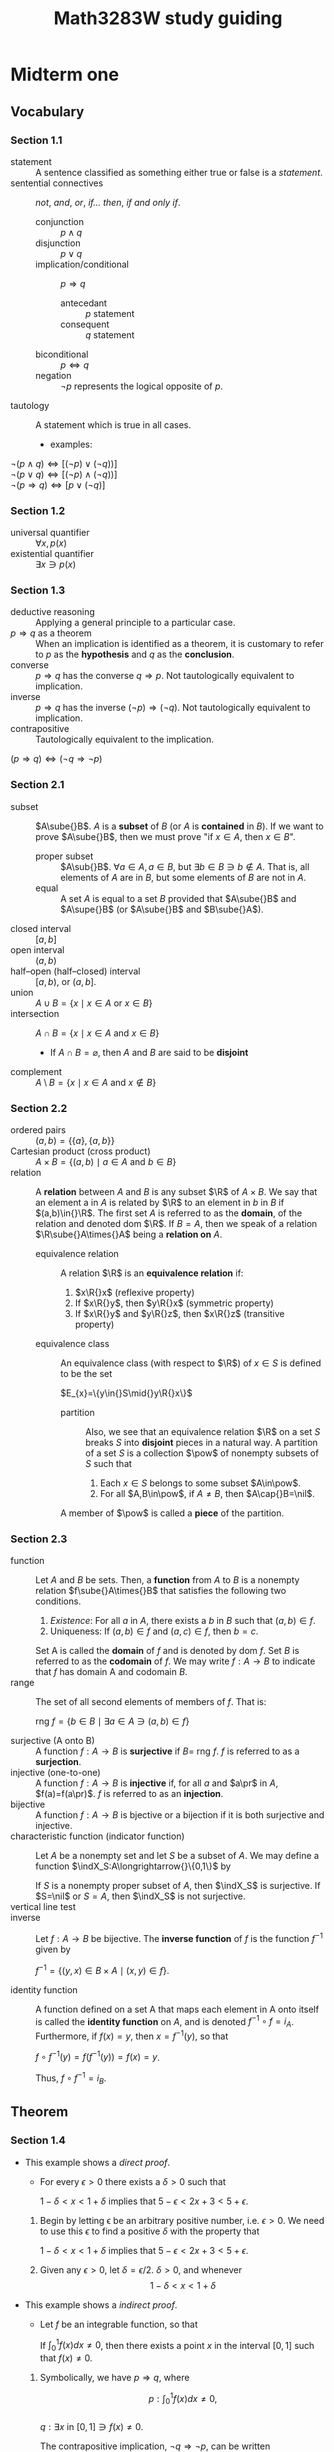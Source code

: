 #+TITLE: Math3283W study guiding

#+BEGIN_EXPORT latex
\newcommand\bd[1]{\text{bd }#1}
\newcommand\cl[1]{\text{cl }#1}
\newcommand\int[1]{\text{int }#1}
\newcommand\lim[1]{\text{lim }#1}
\newcommand{\def}[1]{\textit{\textbf{#1}}}
\newcommand\abs[1]{\left|#1\right|}
\newcommand\deg{\textdegree}
\newcommand\Real{\mathbb{R}}
\newcommand\Natural{\mathbb{N}}
\newcommand\Rational{\mathbb{Q}}
\newcommand\sube{\subseteq}
\newcommand\supe{\supseteq}
\newcommand\sub{\subset}
\newcommand\sup{\supset}
\newcommand\setm{\setminus}
\newcommand\pr{\ensuremath{'}}
\newcommand\R{\mathcal{R}}
\newcommand\calR{\mathcal{R}}
\newcommand\calP{\mathcal{P}}
\newcommand\pow{\mathscr{P}}
\newcommand\indX{\mathscr{X}}
\newcommand\F{\mathscr{F}}
\newcommand\G{\mathscr{G}}
\newcommand\nil{\varnothing}
#+END_EXPORT

#+BEGIN_EXPORT latex
\theoremstyle{definition}
\newtheorem{definition}{Definition}
\renewcommand\qedsymbol{$\blacksquare$}
#+END_EXPORT

#+BEGIN_EXPORT latex
\newtheorem{lemma}[Theorem]{lemma}
\theoremstyle{definition}
\newtheorem{definition}{Def}[section]
\newtheorem*{remark}{Remark}
\newtheorem*{corollary}{Corollary}
#+END_EXPORT

* Midterm one
** Vocabulary
*** Section 1.1
- statement :: A sentence classified as something either true or false is a
               /statement/.
- sentential connectives :: /not/, /and/, /or/, /if\dots then/, /if and only if/.
  - conjunction :: \(p\land{}q\)
  - disjunction :: \(p\lor{}q\)
  - implication/conditional :: \(p\Rightarrow{}q\)
    - antecedant :: \(p\) statement
    - consequent :: \(q\) statement
  - biconditional :: \(p\Leftrightarrow{}q\)
  - negation :: \(\neg{}p\) represents the logical opposite of \(p\).
- tautology :: A statement which is true in all cases.
  - examples:
#+BEGIN_CENTER latex
\(\neg(p\land{}q)\Leftrightarrow[(\neg{}p)\lor(\neg{}q))]\) \\
\(\neg(p\lor{}q)\Leftrightarrow[(\neg{}p)\land(\neg{}q))]\) \\
\(\neg(p\Rightarrow{}q)\Leftrightarrow[p\lor(\neg{}q)]\) \\
#+END_CENTER

*** Section 1.2
- universal quantifier :: \(\forall{}x,p(x)\)
- existential quantifier :: \(\exists{}x\ni{}p(x)\)

*** Section 1.3
- deductive reasoning :: Applying a general principle to a particular case.
- \(p\Rightarrow{}q\) as a theorem :: When an implication is identified as a theorem, it is
     customary to refer to \(p\) as the *hypothesis* and \(q\) as the *conclusion*.
- converse :: \(p\Rightarrow{}q\) has the converse \(q\Rightarrow{}p\). Not tautologically equivalent to
              implication.
- inverse :: \(p\Rightarrow{}q\) has the inverse \((\neg{}p)\Rightarrow{}(\neg{}q)\). Not tautologically
             equivalent to implication.
- contrapositive :: Tautologically equivalent to the implication.
#+BEGIN_CENTER
$(p\Rightarrow{}q)\Leftrightarrow(\neg{}q\Rightarrow{}\neg{}p)$
#+END_CENTER

*** Section 2.1
- subset :: $A\sube{}B$. $A$ is a *subset* of $B$ (or $A$ is *contained* in $B$). If we
            want to prove $A\sube{}B$, then we must prove "if $x\in{}A$, then $x\in{}B$".
  - proper subset :: $A\sub{}B$. $\forall{}a\in{}A, a\in{}B$, but $\exists{}b\in{}B\ni{}b\notin{}A$. That is, all elements
                     of $A$ are in $B$, but some elements of $B$ are not in $A$.
  - equal :: A set $A$ is equal to a set $B$ provided that $A\sube{}B$ and $A\supe{}B$ (or
             $A\sube{}B$ and $B\sube{}A$).
- closed interval :: $[a,b]$
- open interval :: $(a,b)$
- half--open (half--closed) interval :: $[a,b)$, or $(a,b]$.
- union :: $A\cup{}B=\{x\mid{}x\in{}A$ or $x\in{}B\}$
- intersection :: $A\cap{}B=\{x\mid{}x\in{}A$ and $x\in{}B\}$
  - If $A\cap{}B=\varnothing$, then $A$ and $B$ are said to be *disjoint*
- complement :: $A\setminus{}B=\{x\mid{}x\in{}A$ and $x\notin{}B\}$

*** Section 2.2
- ordered pairs :: $(a,b)=\{\{a\},\{a,b\}\}$
- Cartesian product (cross product) :: $A\times{}B=\{(a,b)\mid{}a\in{}A$ and $b\in{}B\}$
- relation :: A *relation* between $A$ and $B$ is any subset $\R$ of $A\times{}B$. We say
              that an element a in $A$ is related by $\R$ to an element in $b$ in
              $B$ if $(a,b)\in{}\R$. The first set $A$ is referred to as the *domain*,
              of the relation and denoted dom $\R$. If $B=A$, then we speak of a
              relation $\R\sube{}A\times{}A$ being a *relation on* $A$.
  - equivalence relation :: A relation $\R$ is an *equivalence relation* if:
    1. $x\R{}x$ \hfill (reflexive property)
    2. If $x\R{}y$, then $y\R{}x$ \hfill (symmetric property)
    3. If $x\R{}y$ and $y\R{}z$, then $x\R{}z$ \hfill (transitive property)
  - equivalence class :: An equivalence class (with respect to $\R$) of $x\in{}S$ is
       defined to be the set
    #+BEGIN_CENTER latex
    $E_{x}=\{y\in{}S\mid{}y\R{}x\}$
    #+END_CENTER
    - partition :: Also, we see that an equivalence relation $\R$ on a set $S$
                   breaks $S$ into *disjoint* pieces in a natural way. A partition
                   of a set $S$ is a collection $\pow$ of nonempty subsets of
                   $S$ such that
      1. Each $x\in{}S$ belongs to some subset $A\in\pow$.
      2. For all $A,B\in\pow$, if $A\ne{}B$, then $A\cap{}B=\nil$.
    A member of $\pow$ is called a *piece* of the partition.

*** Section 2.3
- function :: Let $A$ and $B$ be sets. Then, a *function* from $A$ to $B$ is a
              nonempty relation $f\sube{}A\times{}B$ that satisfies the following two
              conditions.
  1. /Existence/: For all $a$ in $A$, there exists a $b$ in $B$ such that
     $(a,b)\in{}f$.
  2. Uniqueness: If $(a,b)\in{}f$ and $(a,c)\in{}f$, then $b=c$.
  Set A is called the *domain* of $f$ and is denoted by dom $f$. Set $B$ is
              referred to as the *codomain* of $f$. We may write
              $f:A\longrightarrow{}B$ to indicate that $f$ has domain A and
              codomain $B$.
- range :: The set of all second elements of members of $f$. That is:
  #+BEGIN_CENTER latex
  rng $f = \{b\in{}B\mid{}\exists{}a\in{}A\ni(a,b)\in{}f\}$
  #+END_CENTER
- surjective (A onto B) :: A function $f:A\longrightarrow{}B$ is *surjective* if
     $B=$ rng $f$. $f$ is referred to as a *surjection*.
- injective (one-to-one) :: A function $f:A\longrightarrow{}B$ is *injective* if,
     for all $a$ and $a\pr$ in $A$, $f(a)=f(a\pr)$. $f$ is referred to as an
     *injection*.
- bijective :: A function $f:A\longrightarrow{}B$ is bjective or a bijection if
               it is both surjective and injective.
- characteristic function (indicator function) :: Let $A$ be a nonempty set and
     let $S$ be a subset of $A$. We may define a function
     $\indX_S:A\longrightarrow{}\{0,1\}$ by
  #+BEGIN_EXPORT latex
  \[\indX_S(a)= 
    \begin{cases} 
      1 & $if $x\in{}S,  \\
      0, & $if $x\notin{}S.
    \end{cases} \]
  #+END_EXPORT
  If $S$ is a nonempty proper subset of $A$, then $\indX_S$ is surjective. If
     $S=\nil$ or $S=A$, then $\indX_S$ is not surjective.
- vertical line test ::
- inverse :: Let $f:A\longrightarrow{}B$ be bijective. The *inverse function* of
             $f$ is the function $f^{-1}$ given by
  #+BEGIN_CENTER latex
  $f^{-1}=\{(y,x)\in{}B\times{}A\mid(x,y)\in{}f\}$.
  #+END_CENTER
- identity function :: A function defined on a set A that maps each element in A
     onto itself is called the *identity function* on $A$, and is denoted
     $f^{-1}\circ{}f=i_{A}$. Furthermore, if $f(x)=y$, then $x=f^{-1}(y)$, so that
  #+BEGIN_CENTER latex
  $f\circ{}f^{-1}(y)=f(f^{-1}(y))=f(x)=y$.
  #+END_CENTER
  Thus, $f\circ{}f^{-1}=i_{B}$.
** Theorem
*** Section 1.4
- This example shows a /direct proof/.
  - For every \(\epsilon>0\) there exists a \(\delta>0\) such that
  #+BEGIN_CENTER latex
  $1-\delta<x<1+\delta$ implies that $5-\epsilon<2x+3<5+\epsilon$.
  #+END_CENTER

  1. Begin by letting \epsilon be an arbitrary positive number, i.e. \(\epsilon>0\). We need to
     use this \(\epsilon\) to find a positive \(\delta\) with the property that
     #+BEGIN_CENTER latex
     \(1-\delta<x<1+\delta\) implies that \(5-\epsilon<2x+3<5+\epsilon\).
     #+END_CENTER
  2. Given any \(\epsilon>0\), let \(\delta=\epsilon/2\). \(\delta>0\), and whenever
     $$1-\delta<x<1+\delta$$
     #+BEGIN_EXPORT latex
     we have $$1-\frac{\epsilon}{2}<x<1+\frac{\epsilon}{2}$$
     so that $$2-\epsilon<2x<2+\epsilon$$
     and $$5-\epsilon<2x+3<5+\epsilon$$
     thus \\ 
     \center $1-\delta<x<1+\delta$ implies that $5-\epsilon<2x+3<5+\epsilon$.
     #+END_EXPORT
- This example shows a /indirect proof/.
  - Let \(f\) be an integrable function, so that
  #+BEGIN_CENTER latex
  If $\int_{0}^{1}f(x)dx\neq0$, then there exists a point $x$ in the interval $[0,1]$ such
  that $f(x)\neq0$.
  #+END_CENTER

  1. Symbolically, we have $p\Rightarrow{}q$, where
     #+BEGIN_CENTER latex
     $$p: \int_{0}^{1}f(x)dx\neq0,$$ \\
     $q: \exists{}x$ in $[0,1]\ni{}f(x)\neq0$.
     #+END_CENTER

     The contrapositive implication, $\neg{}q\Rightarrow{}\neg{}p$, can be written
     #+BEGIN_CENTER latex
     If for every $x$ in $[0,1]$, $f(x)=0$, then $\int_{0}^{1}f(x)dx=0$.
     #+END_CENTER
  2. This is obviously true. The integral of all 0 integrands is obviously 0.
- This example shows a /proof by contradiction/.
  - Let $x$ be a real number.
  #+BEGIN_CENTER latex
  If $x>0$, then $1/x>0$.
  #+END_CENTER

  1. Symbolically, we have $p\Rightarrow{}q$, where
     #+BEGIN_CENTER latex
     $p: x>0$ \\
     $q: 1/x>0$ \\
     #+END_CENTER

     so that, $(p\Rightarrow{}q)\Leftrightarrow{}((p\land{}\neg{}q)\Rightarrow{}c)$, where $c$ represents a contradiction.
  2. Begin by supposing $x>0$ and $1/x\le0$. Since $x>0$, we can multiply both
     sides of the inequality $1/x\le{}0$ by $x$ to obtain
     #+BEGIN_CENTER latex
     $$(x)\left(\frac{1}{x}\right)\le(x)(0)$$
     #+END_CENTER

     But $(x)(1/x)=1$ and $(x)(0)=0$, so we have $1\le0$, a contradiction to the
     (presumably known) fact that $1>0$. Having show that $p\land{}\neg{}q$ leads to a
     contradiction, we conclude that $p\Rightarrow{}q$.
- This example shows a /proof with absolute value/.
  - If $x$ is a real number, then $x\le\abs{x}$
  #+BEGIN_CENTER latex
  $s: x$ is a real number \\
  $r: x\le\abs{x}$ \\
  #+END_CENTER

  The definition of statement $r$ can be rewritten as:
  #+BEGIN_EXPORT latex
  \[\lvert{}x\rvert{}= 
    \begin{cases} 
      x & $if $x\ge{}0,  \\
      -x, & $if $x<0.
    \end{cases} \]
  #+END_EXPORT

  1. Since the definition is divided into two parts, it is natural to divide our
     proof into two cases. Thus statement $s$ is replaced by the equivalent
     disjunction $p\lor{}q$, where
     #+BEGIN_CENTER latex
     $p: x\ge0$ and $q: x<0$.
     #+END_CENTER

  2. The case to prove now is $(p\lor{}q)\Rightarrow{}r$, which is the same as $(p\Rightarrow{}r)\land(q\Rightarrow{}r)$.

  3. If $x\ge0$, then $x=\lvert{}x\rvert{}$. If $x<0$, then $-x>0$, so that
     $x<0<-x=\lvert{}x\rvert{}$. Or, $x\le\abs{x}$. Thus, $(p\Rightarrow{}r)\land(q\Rightarrow{}r)$. Hence, if
     $x$ is a real number, then $x\le\abs{x}$
*** Section 2.3
- Let $f:A\longrightarrow{}B$. Then
  1. $f^{-1}:B\longrightarrow{}A$ is bijective.
  2. $f^{-1}\circ{}f=i_{A}$ and $f\circ{}f^{-1}=i_{B}$.
** Practice test
- question (1, d)
  - Define $A_{n}=(3,4+\frac{1}{n})$, an open interval in $\Real$, for each natural
    number $n$. Without writing a proof, determine $$\bigcap\limits_{n=1}^{\infty}A_{n}$$.
*answer*: When $n=1$, $A_{1}=(3,4+1)=(3,5)$. When $n=2$, the
$A_{1}=(3,4+\frac{1}{2})=(3,4.5)$. Here, consider $f(n)=4+\frac{2}{n}$, the
function for the upper bound of $A_{n}$ for each $n$. Here, the forward difference
quotient $\Delta{}f(1)=f(2)-f(1)=4.5-5<0$. Considering the function $f(n)$, this
difference quotient will always be negative. Therefore, the highest upper bound
over all the parts of the union will be $f(1)=5$. Since the lower bound function
is constant, the lowest lower bound over all the parts of the union will be 3.
Therefore, $A_{n}\sube{}(3,5)$, and $A_{n}=\{(3,4+\frac{1}{n})\mid{}n\in{}\Natural\}$.

- question (2, a) For all $x$, there exists $y$ such that for all $z$, if $y<x$
  then $z<y$.
  1. write the negation:
  2. Determine whether the original statement is true or false. Write "true" or
     "false", and then justify your answer by proving the original statment or
     the negation that you wrote in (a):
*answer 1*: There exists $x$ such that for all $y$, there exists $z$ such that
$y<x$ and $z\ge{}y$. \\
*answer 2*: Let $x$ be some constant $x_{0}$, such that $y<x_{0}$ for all y. Since this
$y$ can be any of all the numbers in $\Real$, say $y\ge{}x_{0}$, the statement $y<x_{0}$
is not true. Given a conjunction of a false statement and any other statement,
the conjunction is false. Since this statement is the negation of the original
statement and false, the original statement must be true. \\

- question (3,a)
  1. Suppose that $A=\{1,2,3\}$, $B=\{4,5\}$, and $C=\{6,7,8\}$. Let $R$ be the
     relation on $A\times{}C$ given by $\{(1,7),(3,6),(3,7)\}$ and $S$ by the relation
     on $B\times{}C$ given by $\{(4,7),(4,8),(5,6)\}$. Find $S^{-1}\circ{}R$.
  2. Given $R$ a relation on $A\times{}B$ and $S$ a relation on $B\times{}C$, prove that
     $(S\circ{}R)^{-1}=R^{-1}\circ{}S^{-1}$.
  3. Suppose that A and B are non-empty sets. Prove that $A\times{}B=B\times{}A$ if and only
     if $A=B$.
*answer 1*: Since $S$ is defined, and $S^{-1}=\{(c,b)\in{}C\times{}B\mid{}(b,c)\in{}S\}$,
$S^{-1}=\{(7,4),(8,4),(6,5)\}$. Then,
$S^{-1}\circ{}R=\{(7,4),(8,4),(6,5)\}\circ\{(1,7),(3,6),(3,7)\}$. This can be
simplified to $S^{-1}\circ{}R=\{(1,4),(3,5),(3,4)\}$. \\
*answer 2*: Consider $a\in{}A$, $b\in{}B$, and $c\in{}C$. $S\circ{}R$ is a relation such that
$(a,c)\in{}S\circ{}R\sube{}A\times{}C$. Thus, $(S\circ{}R)^{-1}=\{(c,a)\in{}C\times{}A\mid{}(a,c)\in{}S\circ{}R\}$.

Given $(a,b)\in{}R$, by definition of Inverse $R^{-1}=\{(b,a)\in{}B\times{}A\mid{}(a,b)\in{}R\}$.
Given $(b,c)\in{}S$, by definition of Inverse $S^{-1}=\{(c,b)\in{}C\times{}B\mid{}(b,c)\in{}S\}$.
Then,
$R^{-1}\circ{}S^{-1}=\{(c,a)\in{}C\times{}A\mid{}\exists{}b\in{}B\ni{}(a,b)\in{}R\land{}(b,c)\in{}S\}$.
However, this is the same as
$R^{-1}\circ{}S^{-1}=\{(c,a)\in{}C\times{}A\mid{}(a,c)\in{}S\circ{}R\}$, by the
definition of Cartesian Product.

Thus, since $(S\circ{}R)^{-1}$ and $R^{-1}\circ{}S^{-1}$ have the same definitions, it must be
that $(S\circ{}R)^{-1}=R^{-1}\circ{}S^{-1}$.

*answer 3*: (\Leftarrow) Let $A=B$. It must be that $A\times{}B=B\times{}A$, as having both leads to
$B\times{}B=B\times{}B$ or $A\times{}A=A\times{}A$ which are true. \\
(\Rightarrow) Let $A\times{}B=B\times{}A$, and remember $A$ and $B$ are non-empty sets. By definition,
$A\times{}B=\{(a,b)\mid{}a\in{}A\land{}b\in{}B\}$. Just as well, by definition,
$B\times{}A=\{(b,a)\mid{}a\in{}A\land{}b\in{}B\}$. Having this implies that for every $(a,b)\in{}A\times{}B$ and
the corresponding $(b,a)\in{}B\times{}A$, $(a,b)=(b,a)$. Thus, $A=B$. \\
In sum, this means $A\times{}B=B\times{}A$ if and only if $A=B$.

- question (4, a) Prove which one is true and which one is false.
  - For all subsets $S$ and $T$ of a universal set $U$, we have $U\setminus(S\setminus{}T)\sube(U\setminus{}S)\cup{}T$.
  - For all subsets $S$ and $T$ of a universal set $U$, we have $U\setminus(S\setminus{}T)\sube(U\setminus{}S)\cap{}T$.
*answer*: The first statement to consider, $U\setminus{}S$, has definition
$U\setminus{}S=\{u\in{}U\mid{}u\notin{}S\}$. Then $(U\setminus{}S)\cup{}T=\{u\in{}U\mid{}u\notin{}S\}\cup\{u\in{}T\}$. Which is to say
that $u\in{}U$, $u\notin{}S$, and $u\in{}T$, so that $(U\setminus{}S)\cup{}T=\{u\mid{}u\in{}U\land{}u\notin{}S\land{}u\in{}T\}$. \\
Consider the next statement $A$, in particular $U\setminus(S\setminus{}T)$. By definition
$S\setminus{}T=\{u\in{}S\mid{}u\notin{}T\}$. By definition, again, $U\setminus{}(S\setminus{}T)=\{u\in{}U\mid{}u\notin{}(S\setminus{}T)\}$,
that is $U\setminus{}(S\setminus{}T)=\{u\in{}U\mid{}u\notin{}S\land{}u\in{}T)\}$. Which is to say that $u\in{}U$, $u\notin{}S$, and
$u\in{}T$, so that $U\setminus{}(S\setminus{}T)=\{u\mid{}u\in{}U\land{}u\notin{}S\land{}u\in{}T\}$. \\
Thus, statement A, $U\setminus(S\setminus{}T)\sube(U\setminus{}S)\cup{}T$, is the true statement.
- question (4, b) Give a counterexample to the false statement, where $U=\Real$,
  and $S$ and $T$ are open interval in $\Real$.
*answer*: Let subset $S=\{x\in\Real\mid{}x>1\}$, and $T=\{x\in\Real\mid{}x<1\}$. $S$
and $T$ are disjoint, meaning $U\setminus{}(S\setminus{}T)=U\setminus{}S$. So, we have $U\setminus{}S\sube{}(U\setminus{}S)\cap{}T$. By
definition of set intersection, $(U\setminus{}S)\cap{}T=\{x\in\Real\mid{}x\in{}(U\setminus{}S)\land{}x\in{}T\}$, where
$U\setminus{}S=\{x\in\Real\mid{}x\in{}U\land{}x\notin{}S\}$. Here, we have $U\setminus{}S=\{x\in\Real\mid{}x\le{}1\}$, and
$(U\setminus{}S)\cap{}T=\{x\in\Real\mid{}x\le1\land{}x<1\}$ which is $(U\setminus{}S)\cap{}T=\{x\in\Real\mid{}x<1\}$. Just
as well, it can be seen that $U\setminus(S\setminus{}T)\supe(U\setminus{}S)\cap{}T$, which is sort of the opposite of
the statement B.
- question (5) Prove that, for all integers $p$ and $q$, if $pq$ is an even
  integer, then $p$ is an even integer or $q$ is an even integer.
*answer*: Consider the contrapositive of the predicate in the statement: For all
integers $p$ and $q$, if $p$ is an odd integer and $q$ is an odd integer, then
$pq$ is an odd integer. Let $p=2k-1$ and $q=2k-1$, for integers $k$. Then, it is
straightforward that $pq=(2k-1)(2k-1)=4k^{2}-4k+1=2(2k^{2}-2k)+1=2j+1$ for some
integer $j=2k^{2}-2k$ and is therefore odd. Thus, "for all integers $p$ and $q$, if
$p$ and $q$ are odd integers, then $pq$ is an odd integer" being true means that
its contrapositive is true, i.e. "for all integers $p$ and $q$, if $pq$ is an
even integer, then $p$ is an even integer or $q$ is an even integer" is true.
* Midterm two
** The Real Numbers
   #+NAME: Well-Ordering of $\Natural$
   #+BEGIN_EXPORT latex
   \begin{definition}{Well-ordering property of $\Natural$}
     If $S$ is a nonempty subset of $\Natural$, then there exists an element $m \in
     S$ such that $m \le k$ for all $k \in S$.
   \end{definition}
   #+END_EXPORT

   #+NAME: Mathematical Induction
   #+BEGIN_EXPORT latex
   \begin{definition}{Mathematical Induction}
     A technique of mathematical proof.
     \begin{enumerate}
     \item $P(1)$ is true
     \item Whenever $P(k)$ is true, for some number $k$, then $P(k+1)$ is true.
     \item Proof by contradiction :: Given statements $P(n)$, $n\in\Natural$. Show
       if we have properties 1) and 2), then $P(n)$ holds for all $n$. Suppose
       $P(n)$ false for some $n$. Let $F=\{n\in\Natural : P(n) \text{ false}\}$.
       $F$ is non-empty by assumption, so by well-ordering principle it has a least
       element, say $n_{0}\ne{}1$. Consider $n_{0}-1$, a natural number, so that
       $P(n_{0}-1)$ is true, since otherwise $n_{0}$ wasn't the smallest element of
       $F$.
     \end{enumerate}
     \textit{Slight Generalization}: --- want to prove $p(n)$ for all $n\ge n_0$,
     then prove:
     \begin{enumerate}
        \item $p(n_0$) is true.
        \item if $p(k)$ is true for $k$, then $p(k+1)$ is true with $k\ge n_0$
     \end{enumerate}
   \end{definition}
   #+END_EXPORT

*** Examples
    - _Example_: For which $n$ is $n!>n^{n}$?

      Expect $n!>2^n$ if $n\ge{}4$. (i.e. for all $n\ge{}4$).

      Base case: True if $n_{0}=4$ since $24>16$. Suppose $k!>2^{k}$. 

      Inductive step: Show: $(k+1)!>2^{k+1}$. _Easy_: $$k!>2^{k} \Rightarrow
      (k+1)!>2^{k}(k+1)>2^{k+1}$$ since $k+1>2$ if $k\ge{}4$.

    - _Example_: For $n\ge3$, if we connect $n$ points on circle $w$ with straight
      line segments, the interior angles of the resulting polygon add up to
      $(n-2)\cdot180\degree$.

      Base case: $n=3$. Angles of triangle add up to 180\deg. 

      Inductive Step: Suppose true for $k$. Prove true for k+1. By hypothesis,
      $P_{k}$ has interior angles $(k-2)\cdot180\deg$. Triangle $P_{k+1}$ has
      interior angles defined to be the sum of the $p_{k}$ angles and the triangle
      with vertices $k, k+1, 1$. That is $(k-2)\cdot180\deg + 180\deg =
      ((k+1)-2)\cdot180\deg$. \check.

      #+ATTR_LATEX: :width 100
      [[file:Midterm two/screenshot_2017-03-03_16-17-22.png]] Imagine, any number of
      edges $k$, where the first edge is named 1. One could simply add another
      $k+1$ edge to the list.
      
    - _Example_: Prove that any $2^n\times2^n$ grid of squares with any one
      square removed can be tiled with /L/-shaped tiles.

      #+ATTR_LATEX: :width 50 :caption \Leftarrow\textit{L-shaped tiles}
      [[file:Midterm two/screenshot_2017-03-03_15-48-14.png]] Removing any box
      results in the remaining boxes being an /L/-shaped tile.

      #+ATTR_LATEX: :width 50 :caption \Leftarrow\textit{box}
      [[file:Midterm two/screenshot_2017-03-03_16-00-29.png]] 

      #+ATTR_LATEX: :width 125
      [[file:Midterm two/screenshot_2017-03-03_16-01-43.png]] A large block can be
      covered by /L/-shapes by hypothesis. What about other 3 blocks?

      Inductive hypothesis doesn't apply to grid $2^k\times2^k$ _without_
      removing a square. Meaning without removing one atomic box.

      _Solution_: consider removing a single /L/ instead, taking away a box from
      three quadrants. It is an equivalent procedure.

** Ordered Fields
   #+NAME: Axioms of an Ordered Field
   #+BEGIN_EXPORT latex
   \begin{definition}{Axioms of an Ordered Field}
     We begin by assuming the existence of a set \Real, called the set of real
     numbers, and two operations ``+'' and ``$\cdot$'', called addition and
     multiplication, such that the following properties apply :---
     \begin{itemize}
     \item [A1. ] For all $x,y \in \Real$, $x + y \in \Real$ and if $x = w$ and $y
       = z$, then $x + y = w + z$.
     \item [A2. ] For all $x,y \in \Real$, $x + y = y + x$.
     \item [A3. ] For all $x,y,z \in \Real$, $x + (y + z) = (x + y) + z$.
     \item [A4. ] There is a unique real number $0$ such that $x + 0 = x$, for all
       $x \in \Real$.
     \item [A5. ] For each $x \in \Real$ there is a unique real number $-x$ such
       that $x + (-x) = 0$.
     \item [M1. ] For all $x,y \in \Real$, $x \cdot y \in \Real$ and if $x = w$ and
       $y = z$, then $x \cdot y = w \cdot z$.
     \item [M2. ] For all $x,y \in \Real$, $x \cdot y = y \cdot x$.
     \item [M3. ] For all $x,y,z \in \Real$, $x \cdot (y \cdot z) =(x \cdot y)
       \cdot z$.
     \item [M4. ] There is a unique real number $1$ such that $1 \ne 0$ and $x
       \cdot 1 = x$ for all $x \in \Real$.
     \item [M5. ] For each $x,y \in \Real$ with $x \ne 0$, there is a unique real
       number $1/x$ such that $x \cdot (1/x) = 1$. We also write $x^{-1}$ or
       $\frac{1}{x}$ in place of $1/x$.
     \item [DL. ] For all $x,y,z \in \Real$, $x \cdot (y + z) = x \cdot y + x \cdot
       z$.
     \end{itemize}
     \begin{remark}
       These first 11 axioms are called the field axioms because they describe a
       system know as a field in the study of abstract algebra. Axioms A2 and M2
       are called the \textit{\textbf{commutative laws}} and axioms A3 and M3 are
       the \textit{\textbf{associative laws}}. Axiom DL is the
       \textit{\textbf{distributive law}} that shows how addition and
       multiplication relate to each other. Because of A1 and M1, we can think of
       addition and multiplication as functions that map $\Real \times \Real$ into
       $\Real$. When writing multiplication we often omit the raised dot and write
       $xy$ instead of $x \cdot y$.
     \end{remark}
     In addition to the field axioms, the real numbers also satisfy four order
     axioms.
     \begin{itemize}
     \item [O1. ] For all $x,y \in \Real$, exactly one of the relations $x = y$, $x
       > y$, or $x < y$ holds (\textit{\textbf{trichotomy law}}).
     \item [O2. ] For all $x,y,z \in \Real$, if $x < y$ and $y < z$, then $x < z$.
     \item [O3. ] For all $x,y,z \in \Real$, if $x < y$, then $x + z < y + z$.
     \item [O4. ] For all $x,y,z \in \Real$, if $x < y$ and $z > 0$, then $xz <
       yz$.
     \end{itemize}
   \end{definition}
   #+END_EXPORT

   #+NAME: Absolute Value
   #+BEGIN_EXPORT latex
   \begin{definition}{Absolute Value}
     \label{Absolute Value}
     If $x \in \Real$, then the absolute value of $x$, denoted by $\abs{x}$, is
     defined by :---
     $$\abs{x} =
     \begin{cases}
       x, & $if $ x\ge 0, \\
       -x, & $if $ x\le 0.
     \end{cases}$$

     Let $x,y \in \Real$ and let $a \ge 0$. Then
     \begin{itemize}
     \item [(a) ] $\abs{x} \ge 0$,
     \item [(b) ] $\abs{x} \le a$ iff $-a \le x \le a$,
     \item [(c) ] $\abs{xy} = \abs{x} \cdot \abs{y}$,
     \item [(d) ] $\abs{x + y} \le \abs{x} + \abs{y} $.
     \end{itemize}
     \begin{remark}
       Part (d) of \textbf{Def \ref{Absolute Value}} is referred to as the
       \textit{\textbf{triangle inequality}}, and has other forms. For example,
       letting $x = a - c$ and $y = c - b$, we obtain $$\abs{a - b} \le \abs{ a -
         c} + \abs{c - b}$$
     \end{remark}
   \end{definition}
   #+END_EXPORT

** Completeness Axiom
   #+NAME: Irrational
   #+BEGIN_EXPORT latex
   \begin{definition}{Irrational.}
     Let $p$ be a prime number. Then $\sqrt{p}$ is not a rational number.
   \end{definition}
   #+END_EXPORT

   #+NAME: Bounds
   #+BEGIN_EXPORT latex
   \begin{definition}{Bounds.}
     Let $S$ be a subset of $\Real$. If there exists a real number $m$ such that
     $m\ge s$ for all $s\in S$, then $m$ is called an \textit{\textbf{upper bound}}
     of $S$, and we say that $S$ is bounded above. If $m\le s$ for all $s\in S$,
     then $m$ is a \textit{\textbf{lower bound}} of $S$ and $S$ is bounded below.
     The set $S$ is said to be \textit{\textbf{bounded}} if it is bounded above and
     bounded below.
   \end{definition}
   #+END_EXPORT

   #+NAME: Maximum and Minimum
   #+BEGIN_EXPORT latex
   \begin{definition}{Maximum and Minimum.}
     If an upper bound $m$ of $S$ is a member of $S$, then $m$ is called the
     maximum (or largest element) of $S$, and we write $$m=\text{max } S.$$
     Similarly, if a lower bound of $S$ is a member of $S$, then it is called
     the \textit{\textbf{minimum}} (or least element) of $S$, denoted by
     $$m=\text{min } S.$$
   \end{definition}
   #+END_EXPORT

   #+NAME: Supremum and Infimum
   #+BEGIN_EXPORT latex
   \begin{definition}{Supremum and Infimum.}
     Let $S$ be a nonempty subset of $\Real$. If $S$ is bounded above, then the least
     upper bound of $S$ is called its \textit{\textbf{supremum}} and is denoted
     by $\text{sup } S$. Thus $m=\text{sup } S$ iff
     \begin{enumerate}
       \item $m \ge s$, for all $s \in S$, and 
       \item if $m\pr < m$, then there exists $s\pr \in S$ such that $s\pr > m\pr$.
     \end{enumerate}
     If $S$ is bounded below, then the greatest lower bound of $S$ is called its
     \textit{\textbf{infimum}} and is denoted by $\text{inf } S$, so
     $m=\text{inf } S$.
   \end{definition}
   #+END_EXPORT

   #+NAME: Completeness Axiom
   #+BEGIN_EXPORT latex
   \begin{definition}{Completeness Axiom.}
     Every nonempty subset $S$ of $\Real$ that is bounded above has a least upper
     bound. That is, $\text{sup } S$ exists and is a real number.
   \end{definition}
   #+END_EXPORT

   #+NAME: Archimedean Property of $\Real$
   #+BEGIN_EXPORT latex
   \begin{definition}{Archimedean Property of $\Real$.}
     The set $\Natural$ of natural numbers is unbounded above in $\Real$.
   \end{definition}
   #+END_EXPORT

   #+NAME: Density of $\Rational$ in $\Real$
   #+BEGIN_EXPORT latex
   \begin{definition}{Density of $\Rational$ in $\Real$}
     If $x$ and $y$ are real numbers with $x < y$, then there exists a rational
     number $r$ such that $x < r < y$.
   \end{definition}
   #+END_EXPORT
   
** Boundaries
   #+NAME: Neighborhood
   #+BEGIN_EXPORT latex
   \begin{definition}{Neighborhood.}
     Let $x\in\Real$ and let $\varepsilon>0$. A \textit{\textbf{neightborhood}}
     of $x$ (or an \textit{\textbf{$\varepsilon$-neightborhood}} of $x$) is a
     set of the form $N(x; \varepsilon)=\{y\in\Real : \abs{x-y}<\varepsilon\}$.
     \begin{remark}
       The professor uses the notation: $$N_\varepsilon(x)=\{y\in\Real :
       \abs{x-y}<\varepsilon\},$$ which is probably nicer.
     \end{remark}
   \end{definition}
   #+END_EXPORT

   #+NAME: Deleted Neighborhood
   #+BEGIN_EXPORT latex
   \begin{definition}{Deleted Neighborhood.}
     Let $x\in\Real$ and let $\varepsilon>0$. A \textit{\textbf{deleted
         neighborhood}} of $x$ is a set of the form $N^*(x;\varepsilon)=\{y\in\Real
     : 0<\abs{x-y}<\varepsilon\}$. Clearly, $N^*(x;\varepsilon) =
     N(x;\varepsilon)\setminus\{x\}$
     \begin{remark}
       The professor uses the notation: $$N_\varepsilon^*(x)=\{y\in\Real :
       0<\abs{x-y}<\varepsilon\},$$ which is probably nicer.
     \end{remark}
   \end{definition}
   #+END_EXPORT

   #+NAME: Open and Closed Sets
   #+BEGIN_EXPORT latex
   \begin{definition}{Open and Closed Sets.}
     Let $S \sube \Real$. If $\bd{S} \sube S$, then $S$ is said to be
     \textit{\textbf{closed}}. If $\bd{S} \sube \Real \setminus S$, then $S$ is
     said to be \textit{\textbf{open}}.
   \end{definition}
   #+END_EXPORT
   
** Theorem
   - The union of open sets is open.
   - The intersection of finitely-many open sets is open.
*** Section 3.3
* Midterm three
** Topology of the Real Numbers
   Every bounded sequence has a convergent subsequence.
   - If $\{s_n\}$ bounded, then
     1. for every $\varepsilon$, $\exists N \in \Natural \ni s_n < m + \varepsilon$ when $n \ge N$.
        (Else there are infinitely many $s_n \ge m + \varepsilon$, so there can't
        be a lim sup.)
     2. for every $\varepsilon > 0$, $\forall i \in \Natural, \exists k>i$ with $s_k > m - \varepsilon$.
        (There are infinitely many $s_k \in (m-\varepsilon, m+\varepsilon)$, else
        $m-\varepsilon$ is upper bound for all limits of subsequences.)
        
   #+NAME: Open and Closed Sets
   #+BEGIN_EXPORT latex
   \begin{definition}{Open and Closed Sets.}
     Let $S \sube \Real$. If $\bd{S} \sube S$, then $S$ is said to be
     \textit{\textbf{closed}}. If $\bd{S} \sube \Real \setminus S$, then $S$ is
     said to be \textit{\textbf{open}}.

     $S$ is closed $\iff$ $S$ contains all of its accumulation points $\iff$ its
     complement $\Real \setminus S$ is open $\iff S =$ cl $S$.

     A set $S$ is open $\iff$ $S =$ int $S$ $\iff$ every point in $S$ is an
     interior point of $S$.
   \end{definition}
   #+END_EXPORT

   #+NAME: Interior Point, Boundary Point.
   #+BEGIN_EXPORT latex
   \begin{definition}{Interior Point and Boundary Point.}
     Let $S$ be a subset of $\Real$. A point $x$ in $\Real$ is an
     \textit{\textbf{interior point}} of $S$ if there exists a neighborhood $N$
     of $x$ such that $N \sube S$. If for every neighborhood $N$ of $x$, $N \cap
     S \ne \varnothing$ and $N \cap (\Real \setminus S) \ne \varnothing$, then $x$ is called a
     \textit{\textbf{boundary point}} of $S$. The set of all interior points of
     $S$ is denoted by int $S$, and the set of all boundary points of $S$ is
     denoted by $\bd{S}$.
   \end{definition}
   #+END_EXPORT

   #+Name: Accumulation Points
   #+BEGIN_EXPORT latex
   \begin{definition}{Accumulation Points.}
     Let $S$ be a subset of $\Real$. A point $x$ in $\Real$ is an
     \textbf{accumulation point} of $S$ if every deleted neighborhood of $x$
     contains a point of $S$. That is, for every $\varepsilon > 0$, $N^{*}(x,\varepsilon) \cup S \ne
     \varnothing$. The set of all accumulation points of $S$ is denoted by
     $S\pr$. If $x\in S$ and $x\notin S\pr$, then $x$ is called an \textbf{isolated
     point} of $S$.
   \end{definition}
   #+END_EXPORT

   #+Name: Closure
   #+BEGIN_EXPORT latex
   \begin{definition}{Closure.}
     Let $S \sube \Real$. Then the closure of $S$, denoted $\text{cl } S$, is
     defined by $$\text{cl } S = S \cup S\pr,$$ where $S\pr$ is the set of all
     accumulation points of $S$.

     Also, $$\text{cl } S = S \cup \text{bd } S.$$
   \end{definition}
   #+END_EXPORT

** Compact Sets
   #+Name: Compact Sets, Open Cover, and Subcover
   #+BEGIN_EXPORT latex
   \begin{definition}{Compact, Open Cover, and Subcover.}
     A set $S$ is said to be \textit{\textbf{compact}} if whenever it is
     contained in the union of a family $\F$ of open sets, it is contained in
     the union of some finite number of the sets in $\F$. If $\F$ is a family of
     open sets whose union contains $S$, then $\F$ is called an
     \textit{\textbf{open cover}} of $S$. If $\G \sube \F$ and $\G$ is also an open
     cover of $S$, then $\G$ is called a \textit{\textbf{subcover}} of $S$.

     \begin{corollary}{}
         $S$ is compact $\overset{Heine-Borel}{\iff}$ $S$ is closed and bounded
         $\iff$ every infinite subset of S has an accumulation point in $S$.

         $S$ is a nonempty closed bounded subset of $\Real$ $\Rightarrow$ $S$ has a maximum
         and a minimum.
     \end{corollary}
   \end{definition}
   #+END_EXPORT
   
   #+Name: Heine--Borel
   #+BEGIN_EXPORT latex
   \begin{definition}{Heine--Borel.}
     A subset $S$ of $\Real$ is compact iff $S$ is closed and bounded.
   \end{definition}
   #+END_EXPORT

   #+Name: Bolzano--Weierstrass
   #+BEGIN_EXPORT latex
   \begin{definition}{Bolzano--Weierstrass.}
     If a bounded subset $S$ of $\Real$ contains infinitely many points, then there
     exists at least one point in $\Real$ that is an accumulation point of $S$.
   \end{definition}
   #+END_EXPORT

** Sequences
   #+NAME: Sequence
   #+BEGIN_EXPORT latex
   \begin{definition}{Sequence.}
     A sequence $S$ is a function whose domain is the set $\Natural$ of natural
     numbers. Denoted by its value of $n$ at $s_n$ instead of $S(n)$ or by listing
     its values $(s_1, s_2, s_3, ...)$. $s_n$ is the $n^{th}$ term of the sequence.
   \end{definition}
   #+END_EXPORT

   #+NAME: Convergence, Divergence, Limit
   #+BEGIN_EXPORT latex
   \begin{definition}{Convergence, Divergence, Limit.}
     A sequence $(s_n)$ is said to \textbf{\textit{converge}} to the real number
     $s$ provided that
     \begin{center}
       for every $\varepsilon > 0$ there exists a natural number $N$ such that for
       all $n \in \Natural$, $n \ge N$ implies that $\abs{s_n - s} < \varepsilon$.
     \end{center}
     If $(s_n)$ converges to $s$, then $s$ is called the \textbf{\textit{limit}}
     of the sequence $(s_n)$, and we write $\underset{n\rightarrow\infty}{\text{lim}} s_n = s$,
     lim $s_n = s$, or $s_n \rightarrow s$. If a sequence does not converge to a real
     number, it is said to \textbf{\textit{diverge}}.
   \end{definition}
   #+END_EXPORT

   #+NAME: Subsequences
   #+BEGIN_EXPORT latex
   \begin{definition}{Subsequence.}
   Let $(s_n)_{n=1}^\infty$ be a sequence and let $(n_k)_{k=1}^{\infty}$ be any sequence
   of natural numbers such that $n_1 < n_2 < ...$. The sequence
   $(s_{n_k})_{k=1}^{\infty}$ is called a \textit{\textbf{subsequence}} of
   $(s_n)_{n=1}^\infty$.
   \end{definition}
   #+END_EXPORT

   #+NAME: Limit Superior and Limit Inferior
   #+BEGIN_EXPORT latex
   \begin{definition}{Limit Superior and Limit Inferior.}
     Let $(s_n)$ be a bounded sequence. A \textbf{\textit{subsequential limit}}
     of $(s_n)$ is any real number that is the limit of some subsequence of
     $(s_n)$. If $S$ is the set of all subsequential limits of $(s_n)$, then we
     define the \textbf{\textit{limit superior}} (or \textbf{\textit{upper
     limit}}) of $(s_n)$ to be $$\text{lim sup } s_n = \text{sup } S.$$
     Similarly, we define the \textit{\textbf{limit inferior}} (or
     \textit{\textbf{lower limit}}) of $(s_n)$ to be $$\text{lim inf } s_n =
     \text{inf } S.$$
   \end{definition}
   #+END_EXPORT
   
   #+NAME: Bounded Sequence
   #+BEGIN_EXPORT latex
   \begin{definition}{Bounded Sequence.}
     A sequence $(s_n)$ is said to be \textit{\textbf{bounded}} if the range $\{
     s_n : n \in \Natural \}$ is a bounded set, that is, if there exists an $M \ge
     0$ such that $\abs{s_n} \le M$ for all $n \in \Natural$

     Every convergent sequence is bounded.

     If a sequence converges, its limit is unique.
  
     Every bounded sequence has a convergent subsequence.
   \end{definition}
   #+END_EXPORT

** Limit Theorem
   #+NAME: Limit Theorems
   #+BEGIN_EXPORT latex
   \begin{definition}{Limit Theorems.}
     \begin{enumerate}
       \item $\lim{(s_n + t_n)} = s + t$
       \item $\lim{(ks_n)} = ks$ and $\lim{(k + s_n)} = k + s$, for any $k \in
         \Real$
       \item $\lim{(s_n t_n)} = st$
       \item $\lim{(s_n/t_n)} = s/t$, provided that $t_n \ne 0$ for all $n$ and $t
         \ne 0$
     \end{enumerate}
   \end{definition}
   #+END_EXPORT

   #+NAME: Lesser Convergence
   #+BEGIN_EXPORT latex
   \begin{definition}{Lesser Convergence.}
     Suppose that $(s_n)$ and $(t_n)$ are convergent sequences with $\lim{s_n} =
     s$, and $\lim{t_n} = t$. If $s_n \le t_n$ for all $n \in \Natural$, then $s
     \le t$.
   \end{definition}

   \begin{corollary}
     If $(t_n)$ converges to $t$ and $t_n \ge 0$ for all $n \in \Natural$, then $t
     \ge 0$.
   \end{corollary}
   #+END_EXPORT

   #+NAME: Ratio Convergence
   #+BEGIN_EXPORT latex
   \begin{definition}{Ratio Convergence.}
     Suppose that $(s_n)$ is a sequence of positive terms and that the sequence of
     rations $(s_{n+1} / s_n)$ converges to $L$. If $L < 1$, then $\lim{s_n} = 0$
   \end{definition}
   #+END_EXPORT

   #+NAME: Divergence
   #+BEGIN_EXPORT latex
   \begin{definition}{Divergence.}
     A sequence $(s_n)$ is said to \textit{\textbf{diverge to}} $+\infty$, and we
     write $\lim{s_n} = +\infty$ provided that
     \begin{center}
       for every $M \in \Real$ there exists a natural number $N$ such that $n \ge
       N$ implies that $s_n > M$.
     \end{center}

     A sequence $(s_n)$ is said to \textit{\textbf{diverge to}} $-\infty$, and we
     write $\lim{s_n} = +\infty$ provided that
     \begin{center}
       for every $M \in \Real$ there exists a natural number $N$ such that $n \ge
       N$ implies that $s_n < M$.
     \end{center}
   \end{definition}
   #+END_EXPORT

   #+NAME: Greater Divergence
   #+BEGIN_EXPORT latex
   \begin{definition}{Greater Divergence.}
     Suppose that $(s_n)$ and $(t_n)$ are sequences such that $s_n \le t_n$ for all
     $n \in \Natural$.
     \begin{enumerate}
       \item If $\lim{s_n} = +\infty$, then $\lim{t_n} = +\infty$.
       \item If $\lim{t_n} = -\infty$, then $\lim{s_n} = -\infty$.
     \end{enumerate}
   \end{definition}
   #+END_EXPORT

   #+NAME: Inverse Divergence
   #+BEGIN_EXPORT latex
   \begin{definition}{Inverse of Divergence.}
   Let $(s_n)$ be a sequence of positive numbers. Then $\lim{s_n} = +\infty$ $\iff$
   $\lim{(1/s_n)} = 0$.
   \end{definition}
   #+END_EXPORT

** Monotone Sequences and Cauchy Sequences
   #+NAME: Monotone
   #+BEGIN_EXPORT latex
   \begin{definition}{Monotone Sequences.}
     A sequence $(s_n)$ of real numbers is \textit{\textbf{increasing}} if $s_n \le
     s_{s_n+1}$ for all $n \in \Natural$ and is \textit{\textbf{decreasing}} if
     $s_n \ge s_{n+1}$ for all $n \in \Natural$. A sequence is
     \textbf{\textit{monotone}} if it is increasing or decreasing.
   \end{definition}
   #+END_EXPORT

   #+NAME: Monotone Convergence Theorem
   #+BEGIN_EXPORT latex
   \begin{definition}{Monotone Convergence Theorem}
     A monotone sequence is convergent $\iff$ it is bounded.
   \end{definition}
   #+END_EXPORT

   #+NAME: Cauchy Sequence
   #+BEGIN_EXPORT latex
   \begin{definition}{Cauchy Sequence}
   If, for every $\varepsilon>0$, there exists $N \in \Natural$ such that if $m,n \ge N$ then
   $\abs{s_n - s_m} < \varepsilon$.

   Every convergent sequence is \textit{\textbf{Cauchy}}.

   If $(s_n)$ is a \textit{\textbf{Cauchy}} sequence, then $(s_n)$ converges.
   \end{definition}

   \begin{proof}
      Given any $\varepsilon > 0$, choose $N$ such that $\abs{s_n - s} < \frac{\epsilon}{2}$ if
     $n \ge N$ (which is possible to do since $s_n \rightarrow s$). Then $\abs{s_n - s_m} =
     \abs{s_n - s + s - s_m}$ because adding and subtracting by the limit is the
     same as doing nothing, and, by the triangle inequality, $\abs{s_n - s + s -
     s_m} \le \abs{s_n - s} + \abs{s_m - s} < \frac{\varepsilon} + \frac{\varepsilon}$.
   \end{proof}
   #+END_EXPORT

* latex Setting                                                    :noexport:
# #+OPTIONS: num:nil
#+LATEX_CLASS_OPTIONS: [12pt]
#+LATEX_HEADER: \usepackage[margin=1.0in]{geometry}
#+LATEX_HEADER: \documentclass{article}
#+LATEX_HEADER: \usepackage{setspace,mathrsfs,amsmath,amsthm,amssymb,graphicx,cancel,lmodern,mathtools}


